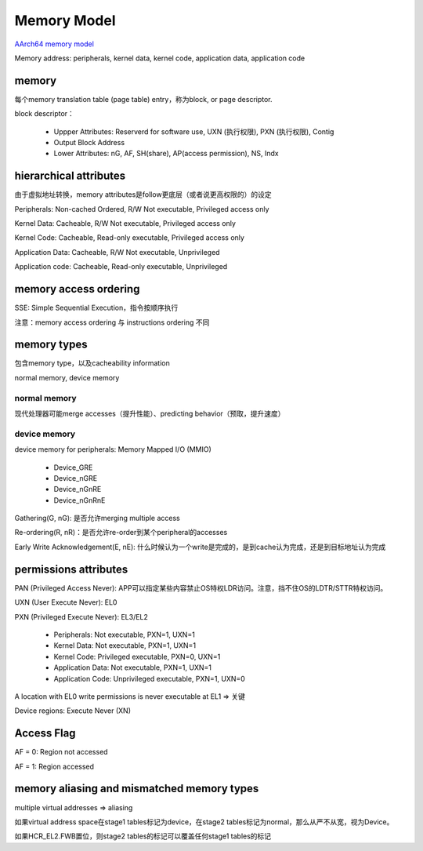 Memory Model
###############

`AArch64 memory model <https://developer.arm.com/architectures/learn-the-architecture/aarch64-memory-model/>`_

Memory address: peripherals, kernel data, kernel code, application data, application code

memory
==========

每个memory translation table (page table) entry，称为block, or page descriptor.

block descriptor：

    - Uppper Attributes: Reserverd for software use, UXN (执行权限), PXN (执行权限), Contig
    - Output Block Address
    - Lower Attributes: nG, AF, SH(share), AP(access permission), NS, Indx

hierarchical attributes
===========================

由于虚拟地址转换，memory attributes是follow更底层（或者说更高权限的）的设定

Peripherals: Non-cached Ordered, R/W Not executable, Privileged access only

Kernel Data: Cacheable, R/W Not executable, Privileged access only 

Kernel Code: Cacheable, Read-only executable, Privileged access only  

Application Data: Cacheable, R/W Not executable, Unprivileged

Application code: Cacheable, Read-only executable, Unprivileged

memory access ordering
=========================

SSE: Simple Sequential Execution，指令按顺序执行

注意：memory access ordering 与 instructions ordering 不同


memory types
==================

包含memory type，以及cacheability information

normal memory, device memory

normal memory
------------------

现代处理器可能merge accesses（提升性能）、predicting behavior（预取，提升速度）

device memory
------------------

device memory for peripherals: Memory Mapped I/O (MMIO)

    - Device_GRE
    - Device_nGRE
    - Device_nGnRE
    - Device_nGnRnE

Gathering(G, nG): 是否允许merging multiple access

Re-ordering(R, nR)：是否允许re-order到某个peripheral的accesses

Early Write Acknowledgement(E, nE): 什么时候认为一个write是完成的，是到cache认为完成，还是到目标地址认为完成

permissions attributes
========================

PAN (Privileged Access Never): APP可以指定某些内容禁止OS特权LDR访问。注意，挡不住OS的LDTR/STTR特权访问。

UXN (User Execute Never): EL0

PXN (Privileged Execute Never): EL3/EL2

    - Peripherals: Not executable, PXN=1, UXN=1
    - Kernel Data: Not executable, PXN=1, UXN=1
    - Kernel Code: Privileged executable, PXN=0, UXN=1
    - Application Data: Not executable, PXN=1, UXN=1
    - Application Code: Unprivileged executable, PXN=1, UXN=0

A location with EL0 write permissions is never executable at EL1 => 关键

Device regions: Execute Never (XN)

Access Flag
==============

AF = 0: Region not accessed

AF = 1: Region accessed

memory aliasing and mismatched memory types
================================================

multiple virtual addresses => aliasing

如果virtual address space在stage1 tables标记为device，在stage2 tables标记为normal，那么从严不从宽，视为Device。

如果HCR_EL2.FWB置位，则stage2 tables的标记可以覆盖任何stage1 tables的标记

